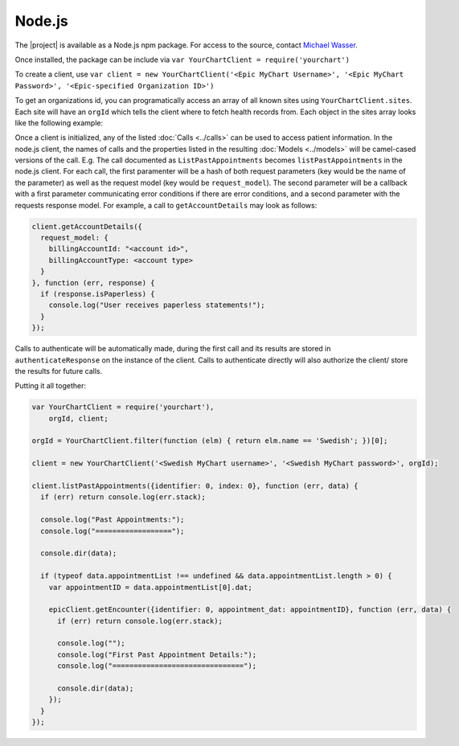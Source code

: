 Node.js
=======

The |project| is available as a Node.js npm package. For access to the source, contact `Michael Wasser <http://about.me/mwasser>`_.

Once installed, the package can be include via ``var YourChartClient = require('yourchart')``

To create a client, use ``var client = new YourChartClient('<Epic MyChart Username>', '<Epic MyChart Password>', '<Epic-specified Organization ID>')``

To get an organizations id, you can programatically access an array of all known sites using ``YourChartClient.sites``. Each site will have an ``orgId`` which tells the client where to fetch health records from. Each object in the sites array looks like the following example:

.. code-block:: javascript
  :emphasize-lines: 4
  
  { 
    serviceUrl: 'https://mychart.swedish.org/MyChartWeb/Wcf/Epic.MyChartMobile/MyChartMobile.svc/',
    name: 'Swedish',
    orgId: '512',
    myChartBranding: 'MyChart',
    myChartUserLabel: 'Username',
    locations: [ 'Washington' ],
    timezone: 'America/Los_Angeles'
  }

Once a client is initialized, any of the listed :doc:`Calls <../calls>` can be used to access patient information.
In the node.js client, the names of calls and the properties listed in the resulting :doc:`Models <../models>`
will be camel-cased versions of the call. E.g. The call documented as ``ListPastAppointments`` becomes ``listPastAppointments`` in the node.js client.
For each call, the first paramenter will be a hash of both request parameters (key would be the name of the parameter) as well as the request model
(key would be ``request_model``). The second parameter will be a callback with a 
first parameter communicating error conditions if there are error conditions,
and a second parameter with the requests response model. For example, a call to ``getAccountDetails`` may look as follows:

.. code-block:: javascript

  client.getAccountDetails({
    request_model: {
      billingAccountId: "<account id>",
      billingAccountType: <account type>
    }
  }, function (err, response) {
    if (response.isPaperless) {
      console.log("User receives paperless statements!");
    }
  });

Calls to authenticate will be automatically made, during the first call and its results
are stored in ``authenticateResponse`` on the instance of the client. Calls to authenticate
directly will also authorize the client/ store the results for future calls.

Putting it all together:

.. code-block:: javascript

  var YourChartClient = require('yourchart'),
      orgId, client;

  orgId = YourChartClient.filter(function (elm) { return elm.name == 'Swedish'; })[0];
  
  client = new YourChartClient('<Swedish MyChart username>', '<Swedish MyChart password>', orgId);

  client.listPastAppointments({identifier: 0, index: 0}, function (err, data) {
    if (err) return console.log(err.stack);

    console.log("Past Appointments:");
    console.log("==================");

    console.dir(data);

    if (typeof data.appointmentList !== undefined && data.appointmentList.length > 0) {
      var appointmentID = data.appointmentList[0].dat;

      epicClient.getEncounter({identifier: 0, appointment_dat: appointmentID}, function (err, data) {
        if (err) return console.log(err.stack);

        console.log("");
        console.log("First Past Appointment Details:");
        console.log("===============================");

        console.dir(data);
      });
    }
  });
